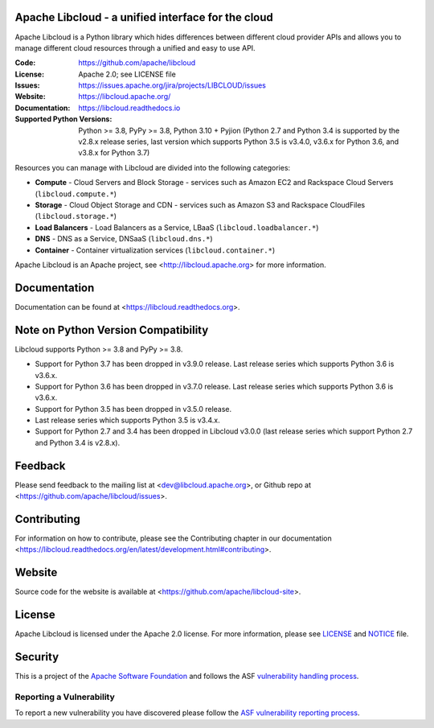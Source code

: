 Apache Libcloud - a unified interface for the cloud
====================================================

Apache Libcloud is a Python library which hides differences between different
cloud provider APIs and allows you to manage different cloud resources
through a unified and easy to use API.


.. image:: https://img.shields.io/badge/docs-latest-brightgreen.svg?style=flat
        :target: https://libcloud.readthedocs.org

.. image:: https://img.shields.io/pypi/v/apache-libcloud.svg
        :target: https://pypi.python.org/pypi/apache-libcloud/

.. image:: https://github.com/apache/libcloud/workflows/CI/badge.svg?branch=trunk
        :target: https://github.com/apache/libcloud/actions?query=workflow%3ACI

.. image:: https://github.com/apache/libcloud/actions/workflows/integration-tests.yml/badge.svg?branch=trunk
        :target: https://github.com/apache/libcloud/actions/workflows/integration-tests.yml

.. image:: https://github.com/apache/libcloud/workflows/Publish%20pricing.json%20to%20S3%20bucket/badge.svg?branch=trunk
        :target: https://github.com/apache/libcloud/actions?query=workflow%3A%22Publish+pricing.json+to+S3+bucket%22

.. image:: https://img.shields.io/codecov/c/github/apache/libcloud/trunk.svg
        :target: https://codecov.io/github/apache/libcloud?branch=trunk

.. image:: https://img.shields.io/pypi/pyversions/apache-libcloud.svg
        :target: https://pypi.python.org/pypi/apache-libcloud/

.. image:: https://img.shields.io/pypi/wheel/apache-libcloud.svg
        :target: https://pypi.python.org/pypi/apache-libcloud/

.. image:: https://img.shields.io/github/license/apache/libcloud.svg
        :target: https://github.com/apache/libcloud/blob/trunk/LICENSE

.. image:: https://img.shields.io/badge/code%20style-black-000000.svg
        :target: https://black.readthedocs.io/en/stable/the_black_code_style/current_style.html

.. image:: https://img.shields.io/pypi/dm/apache-libcloud
        :target: https://pypi.org/project/apache-libcloud

.. image:: https://bestpractices.coreinfrastructure.org/projects/152/badge
        :target: https://bestpractices.coreinfrastructure.org/projects/152

.. image:: https://img.shields.io/github/contributors/apache/libcloud.svg?logo=github
        :target: https://github.com/apache/libcloud/graphs/contributors

.. image:: https://img.shields.io/github/stars/apache/libcloud.svg?logo=github
        :target: https://github.com/apache/libcloud/stargazers

.. image:: https://img.shields.io/github/forks/apache/libcloud.svg?logo=github
        :target: https://github.com/apache/libcloud/network/members

.. image:: https://repology.org/badge/tiny-repos/python:apache-libcloud.svg
        :target: https://repology.org/project/python:apache-libcloud/versions

:Code:          https://github.com/apache/libcloud
:License:       Apache 2.0; see LICENSE file
:Issues:        https://issues.apache.org/jira/projects/LIBCLOUD/issues
:Website:       https://libcloud.apache.org/
:Documentation: https://libcloud.readthedocs.io
:Supported Python Versions: Python >= 3.8, PyPy >= 3.8, Python 3.10 + Pyjion
                            (Python 2.7 and Python 3.4 is supported by the
                            v2.8.x release series, last version which supports
                            Python 3.5 is v3.4.0, v3.6.x for Python 3.6, and
                            v3.8.x for Python 3.7)

Resources you can manage with Libcloud are divided into the following categories:

* **Compute** - Cloud Servers and Block Storage - services such as Amazon EC2 and Rackspace
  Cloud Servers (``libcloud.compute.*``)
* **Storage** - Cloud Object Storage and CDN  - services such as Amazon S3 and Rackspace
  CloudFiles (``libcloud.storage.*``)
* **Load Balancers** - Load Balancers as a Service, LBaaS (``libcloud.loadbalancer.*``)
* **DNS** - DNS as a Service, DNSaaS (``libcloud.dns.*``)
* **Container** - Container virtualization services (``libcloud.container.*``)

Apache Libcloud is an Apache project, see <http://libcloud.apache.org> for
more information.

Documentation
=============

Documentation can be found at <https://libcloud.readthedocs.org>.

Note on Python Version Compatibility
====================================

Libcloud supports Python >= 3.8 and PyPy >= 3.8.

* Support for Python 3.7 has been dropped in v3.9.0 release.
  Last release series which supports Python 3.6 is v3.6.x.
* Support for Python 3.6 has been dropped in v3.7.0 release.
  Last release series which supports Python 3.6 is v3.6.x.
* Support for Python 3.5 has been dropped in v3.5.0 release.
* Last release series which supports Python 3.5 is v3.4.x.
* Support for Python 2.7 and 3.4 has been dropped in Libcloud v3.0.0 (last
  release series which support Python 2.7 and Python 3.4 is v2.8.x).

Feedback
========

Please send feedback to the mailing list at <dev@libcloud.apache.org>,
or Github repo at <https://github.com/apache/libcloud/issues>.

Contributing
============

For information on how to contribute, please see the Contributing
chapter in our documentation
<https://libcloud.readthedocs.org/en/latest/development.html#contributing>.

Website
=======

Source code for the website is available at
<https://github.com/apache/libcloud-site>.

License
=======

Apache Libcloud is licensed under the Apache 2.0 license. For more information,
please see LICENSE_ and NOTICE_ file.

Security
========

This is a project of the `Apache Software Foundation <https://apache.org>`_ and
follows the ASF
`vulnerability handling process <https://apache.org/security/#vulnerability-handling>`_.

Reporting a Vulnerability
-------------------------

To report a new vulnerability you have discovered please follow the
`ASF vulnerability reporting process <https://apache.org/security/#reporting-a-vulnerability>`_.

.. _LICENSE: https://github.com/apache/libcloud/blob/trunk/LICENSE
.. _NOTICE: https://github.com/apache/libcloud/blob/trunk/NOTICE
